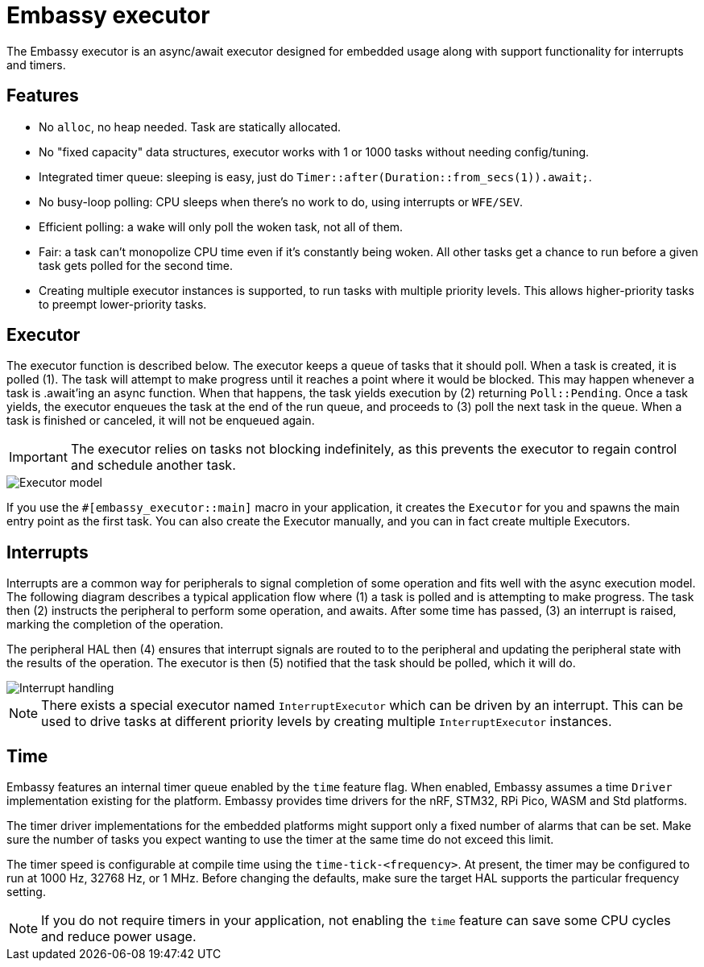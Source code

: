 = Embassy executor

The Embassy executor is an async/await executor designed for embedded usage along with support functionality for interrupts and timers.

== Features

* No `alloc`, no heap needed. Task are statically allocated.
* No "fixed capacity" data structures, executor works with 1 or 1000 tasks without needing config/tuning.
* Integrated timer queue: sleeping is easy, just do `Timer::after(Duration::from_secs(1)).await;`.
* No busy-loop polling: CPU sleeps when there's no work to do, using interrupts or `WFE/SEV`.
* Efficient polling: a wake will only poll the woken task, not all of them.
* Fair: a task can't monopolize CPU time even if it's constantly being woken. All other tasks get a chance to run before a given task gets polled for the second time.
* Creating multiple executor instances is supported, to run tasks with multiple priority levels. This allows higher-priority tasks to preempt lower-priority tasks.

== Executor

The executor function is described below. The executor keeps a queue of tasks that it should poll. When a task is created, it is polled (1). The task will attempt to make progress until it reaches a point where it would be blocked. This may happen whenever a task is .await'ing an async function. When that happens, the task yields execution by (2) returning `Poll::Pending`. Once a task yields, the executor enqueues the task at the end of the run queue, and proceeds to (3) poll the next task in the queue. When a task is finished or canceled, it will not be enqueued again.

IMPORTANT: The executor relies on tasks not blocking indefinitely, as this prevents the executor to regain control and schedule another task.

image::embassy_executor.png[Executor model]

If you use the `#[embassy_executor::main]` macro in your application, it creates the `Executor` for you and spawns the main entry point as the first task. You can also create the Executor manually, and you can in fact create multiple Executors.


== Interrupts

Interrupts are a common way for peripherals to signal completion of some operation and fits well with the async execution model. The following diagram describes a typical application flow where (1) a task is polled and is attempting to make progress. The task then (2) instructs the peripheral to perform some operation, and awaits. After some time has passed, (3) an interrupt is raised, marking the completion of the operation.

The peripheral HAL then (4) ensures that interrupt signals are routed to to the peripheral and updating the peripheral state with the results of the operation. The executor is then (5) notified that the task should be polled, which it will do.

image::embassy_irq.png[Interrupt handling]

NOTE: There exists a special executor named `InterruptExecutor` which can be driven by an interrupt. This can be used to drive tasks at different priority levels by creating multiple `InterruptExecutor` instances.

== Time

Embassy features an internal timer queue enabled by the `time` feature flag. When enabled, Embassy assumes a time `Driver` implementation existing for the platform. Embassy provides time drivers for the nRF, STM32, RPi Pico, WASM and Std platforms.

The timer driver implementations for the embedded platforms might support only a fixed number of alarms that can be set. Make sure the number of tasks you expect wanting to use the timer at the same time do not exceed this limit.

The timer speed is configurable at compile time using the `time-tick-<frequency>`. At present, the timer may be configured to run at 1000 Hz, 32768 Hz, or 1 MHz. Before changing the defaults, make sure the target HAL supports the particular frequency setting.



NOTE: If you do not require timers in your application, not enabling the `time` feature can save some CPU cycles and reduce power usage.
